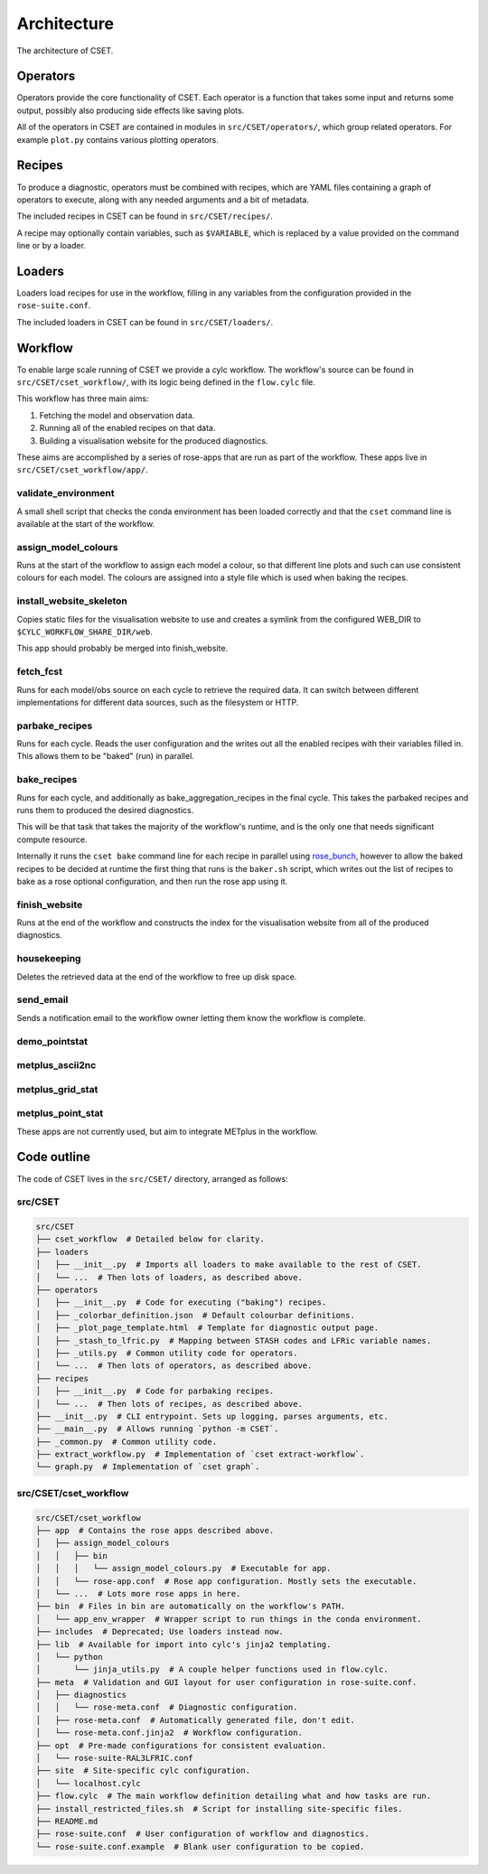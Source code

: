 Architecture
============

The architecture of CSET.

Operators
---------

Operators provide the core functionality of CSET. Each operator is a function
that takes some input and returns some output, possibly also producing side
effects like saving plots.

All of the operators in CSET are contained in modules in
``src/CSET/operators/``, which group related operators. For example ``plot.py``
contains various plotting operators.

Recipes
-------

To produce a diagnostic, operators must be combined with recipes, which are YAML
files containing a graph of operators to execute, along with any needed
arguments and a bit of metadata.

The included recipes in CSET can be found in ``src/CSET/recipes/``.

A recipe may optionally contain variables, such as ``$VARIABLE``, which is
replaced by a value provided on the command line or by a loader.

Loaders
-------

Loaders load recipes for use in the workflow, filling in any variables from the
configuration provided in the ``rose-suite.conf``.

The included loaders in CSET can be found in ``src/CSET/loaders/``.

Workflow
--------

To enable large scale running of CSET we provide a cylc workflow. The workflow's
source can be found in ``src/CSET/cset_workflow/``, with its logic being defined
in the ``flow.cylc`` file.

This workflow has three main aims:

1. Fetching the model and observation data.
2. Running all of the enabled recipes on that data.
3. Building a visualisation website for the produced diagnostics.

These aims are accomplished by a series of rose-apps that are run as part of the
workflow. These apps live in ``src/CSET/cset_workflow/app/``.

validate_environment
~~~~~~~~~~~~~~~~~~~~

A small shell script that checks the conda environment has been loaded correctly
and that the ``cset`` command line is available at the start of the workflow.

assign_model_colours
~~~~~~~~~~~~~~~~~~~~

Runs at the start of the workflow to assign each model a colour, so that
different line plots and such can use consistent colours for each model. The
colours are assigned into a style file which is used when baking the recipes.

install_website_skeleton
~~~~~~~~~~~~~~~~~~~~~~~~

Copies static files for the visualisation website to use and creates a symlink
from the configured WEB_DIR to ``$CYLC_WORKFLOW_SHARE_DIR/web``.

This app should probably be merged into finish_website.

fetch_fcst
~~~~~~~~~~

Runs for each model/obs source on each cycle to retrieve the required data. It
can switch between different implementations for different data sources, such as
the filesystem or HTTP.

parbake_recipes
~~~~~~~~~~~~~~~

Runs for each cycle. Reads the user configuration and the writes out all the
enabled recipes with their variables filled in. This allows them to be "baked"
(run) in parallel.

bake_recipes
~~~~~~~~~~~~

Runs for each cycle, and additionally as bake_aggregation_recipes in the final
cycle. This takes the parbaked recipes and runs them to produced the desired
diagnostics.

This will be that task that takes the majority of the workflow's runtime, and is
the only one that needs significant compute resource.

Internally it runs the ``cset bake`` command line for each recipe in parallel
using `rose_bunch`_, however to allow the baked recipes to be decided at runtime
the first thing that runs is the ``baker.sh`` script, which writes out the list
of recipes to bake as a rose optional configuration, and then run the rose app
using it.

.. _rose_bunch: https://metomi.github.io/rose/doc/html/api/built-in/rose_bunch.html

finish_website
~~~~~~~~~~~~~~

Runs at the end of the workflow and constructs the index for the visualisation
website from all of the produced diagnostics.

housekeeping
~~~~~~~~~~~~

Deletes the retrieved data at the end of the workflow to free up disk space.

send_email
~~~~~~~~~~

Sends a notification email to the workflow owner letting them know the workflow
is complete.

demo_pointstat
~~~~~~~~~~~~~~

metplus_ascii2nc
~~~~~~~~~~~~~~~~

metplus_grid_stat
~~~~~~~~~~~~~~~~~

metplus_point_stat
~~~~~~~~~~~~~~~~~~

These apps are not currently used, but aim to integrate METplus in the workflow.

Code outline
------------

The code of CSET lives in the ``src/CSET/`` directory, arranged as follows:

src/CSET
~~~~~~~~

.. code-block:: text

    src/CSET
    ├── cset_workflow  # Detailed below for clarity.
    ├── loaders
    │   ├── __init__.py  # Imports all loaders to make available to the rest of CSET.
    │   └── ...  # Then lots of loaders, as described above.
    ├── operators
    │   ├── __init__.py  # Code for executing ("baking") recipes.
    │   ├── _colorbar_definition.json  # Default colourbar definitions.
    │   ├── _plot_page_template.html  # Template for diagnostic output page.
    │   ├── _stash_to_lfric.py  # Mapping between STASH codes and LFRic variable names.
    │   ├── _utils.py  # Common utility code for operators.
    │   └── ...  # Then lots of operators, as described above.
    ├── recipes
    │   ├── __init__.py  # Code for parbaking recipes.
    │   └── ...  # Then lots of recipes, as described above.
    ├── __init__.py  # CLI entrypoint. Sets up logging, parses arguments, etc.
    ├── __main__.py  # Allows running `python -m CSET`.
    ├── _common.py  # Common utility code.
    ├── extract_workflow.py  # Implementation of `cset extract-workflow`.
    └── graph.py  # Implementation of `cset graph`.

src/CSET/cset_workflow
~~~~~~~~~~~~~~~~~~~~~~

.. code-block:: text

    src/CSET/cset_workflow
    ├── app  # Contains the rose apps described above.
    │   ├── assign_model_colours
    │   │   ├── bin
    │   │   │   └── assign_model_colours.py  # Executable for app.
    │   │   └── rose-app.conf  # Rose app configuration. Mostly sets the executable.
    │   └── ...  # Lots more rose apps in here.
    ├── bin  # Files in bin are automatically on the workflow's PATH.
    │   └── app_env_wrapper  # Wrapper script to run things in the conda environment.
    ├── includes  # Deprecated; Use loaders instead now.
    ├── lib  # Available for import into cylc's jinja2 templating.
    │   └── python
    │       └── jinja_utils.py  # A couple helper functions used in flow.cylc.
    ├── meta  # Validation and GUI layout for user configuration in rose-suite.conf.
    │   ├── diagnostics
    │   │   └── rose-meta.conf  # Diagnostic configuration.
    │   ├── rose-meta.conf  # Automatically generated file, don't edit.
    │   └── rose-meta.conf.jinja2  # Workflow configuration.
    ├── opt  # Pre-made configurations for consistent evaluation.
    │   └── rose-suite-RAL3LFRIC.conf
    ├── site  # Site-specific cylc configuration.
    │   └── localhost.cylc
    ├── flow.cylc  # The main workflow definition detailing what and how tasks are run.
    ├── install_restricted_files.sh  # Script for installing site-specific files.
    ├── README.md
    ├── rose-suite.conf  # User configuration of workflow and diagnostics.
    └── rose-suite.conf.example  # Blank user configuration to be copied.

